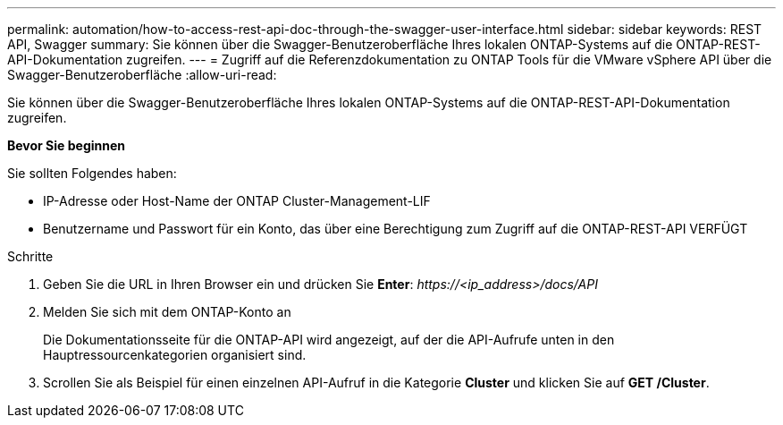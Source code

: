 ---
permalink: automation/how-to-access-rest-api-doc-through-the-swagger-user-interface.html 
sidebar: sidebar 
keywords: REST API, Swagger 
summary: Sie können über die Swagger-Benutzeroberfläche Ihres lokalen ONTAP-Systems auf die ONTAP-REST-API-Dokumentation zugreifen. 
---
= Zugriff auf die Referenzdokumentation zu ONTAP Tools für die VMware vSphere API über die Swagger-Benutzeroberfläche
:allow-uri-read: 


[role="lead"]
Sie können über die Swagger-Benutzeroberfläche Ihres lokalen ONTAP-Systems auf die ONTAP-REST-API-Dokumentation zugreifen.

*Bevor Sie beginnen*

Sie sollten Folgendes haben:

* IP-Adresse oder Host-Name der ONTAP Cluster-Management-LIF
* Benutzername und Passwort für ein Konto, das über eine Berechtigung zum Zugriff auf die ONTAP-REST-API VERFÜGT


.Schritte
. Geben Sie die URL in Ihren Browser ein und drücken Sie *Enter*: _\https://<ip_address>/docs/API_
. Melden Sie sich mit dem ONTAP-Konto an
+
Die Dokumentationsseite für die ONTAP-API wird angezeigt, auf der die API-Aufrufe unten in den Hauptressourcenkategorien organisiert sind.

. Scrollen Sie als Beispiel für einen einzelnen API-Aufruf in die Kategorie *Cluster* und klicken Sie auf *GET /Cluster*.

